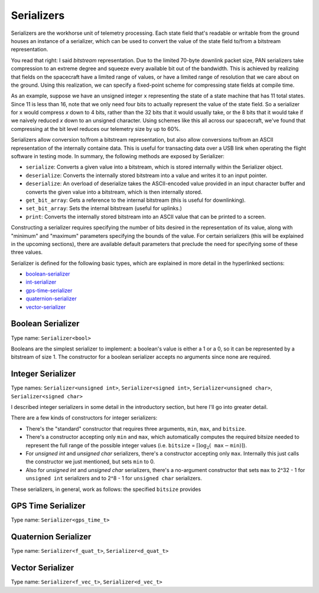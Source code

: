 ===========
Serializers
===========

Serializers are the workhorse unit of telemetry processing. Each state field
that's readable or writable from the ground houses an instance of a serializer,
which can be used to convert the value of the state field to/from a bitstream
representation.

You read that right: I said `bitstream` representation. Due to the limited 70-byte
downlink packet size, PAN serializers take compression to an extreme degree and
squeeze every available bit out of the bandwidth. This is achieved by realizing that
fields on the spacecraft have a limited range of values, or have a limited range of
resolution that we care about on the ground. Using this realization, we can specify
a fixed-point scheme for compressing state fields at compile time.

As an example, suppose we have an unsigned integer ``x`` representing the state of a state machine that
has 11 total states. Since 11 is less than 16, note that we only need four bits to actually represent
the value of the state field. So a serializer for ``x`` would compress `x` down to 4 bits, rather than
the 32 bits that it would usually take, or the 8 bits that it would take if we naively reduced `x` 
down to an unsigned character. Using schemes like this all across our spacecraft, we've found that
compressing at the bit level reduces our telemetry size by up to 60%.

Serializers allow conversion to/from a bitstream representation, but also allow conversions
to/from an ASCII representation of the internally containe data. This is useful for transacting
data over a USB link when operating the flight software in testing mode. In summary, the following methods
are exposed by Serializer:

- ``serialize``: Converts a given value into a bitstream, which is stored internally within the Serializer object.
- ``deserialize``: Converts the internally stored bitstream into a value and writes it to an input pointer.
- ``deserialize``: An overload of deserialize takes the ASCII-encoded value provided in an input character buffer and converts the given value into a bitstream, which is then internally stored.
- ``get_bit_array``: Gets a reference to the internal bitstream (this is useful for downlinking).
- ``set_bit_array``: Sets the internal bitstream (useful for uplinks.)
- ``print``: Converts the internally stored bitstream into an ASCII value that can be printed to a screen.

Constructing a serializer requires specifying the number of bits desired in the representation of its value,
along with "minimum" and "maximum" parameters specifying the bounds of the value. For certain serializers (this
will be explained in the upcoming sections), there are available default parameters that preclude the need for
specifying some of these three values.

Serializer is defined for the following basic types, which are explained in more detail in the hyperlinked sections:

- `boolean-serializer`_
- `int-serializer`_
- `gps-time-serializer`_
- `quaternion-serializer`_
- `vector-serializer`_

.. _boolean-serializer:

Boolean Serializer
==================
Type name: ``Serializer<bool>``

Booleans are the simplest serializer to implement: a boolean's value is either a 1 or a 0, so it can be
represented by a bitstream of size 1. The constructor for a boolean serializer accepts no arguments since none
are required.

.. _int-serializer:

Integer Serializer
==================
Type names: ``Serializer<unsigned int>``, ``Serializer<signed int>``, ``Serializer<unsigned char>``, ``Serializer<signed char>``

I described integer serializers in some detail in the introductory section, but here I'll go into greater
detail.

There are a few kinds of constructors for integer serializers:

- There's the "standard" constructor that requires three arguments, ``min``, ``max``, and ``bitsize``.
- There's a constructor accepting only ``min`` and ``max``, which automatically computes the required bitsize needed to represent the full range of the possible integer values (i.e. ``bitsize`` = :math:`\lceil \log_2(\texttt{max} - \texttt{min}) \rceil`).
- For `unsigned int` and `unsigned char` serializers, there's a constructor accepting only ``max``. Internally this just calls the constructor we just mentioned, but sets ``min`` to 0.
- Also for `unsigned int` and `unsigned char` serializers, there's a no-argument constructor that sets ``max`` to 2^32 - 1 for ``unsigned int`` serializers and to 2^8 - 1 for ``unsigned char`` serializers.

These serializers, in general, work as follows: the specified ``bitsize`` provides 

.. _gps-time-serializer:

GPS Time Serializer
===================
Type name: ``Serializer<gps_time_t>``

.. _quaternion-serializer:

Quaternion Serializer
=====================
Type name: ``Serializer<f_quat_t>``, ``Serializer<d_quat_t>``

.. _vector-serializer:

Vector Serializer
=================
Type name: ``Serializer<f_vec_t>``, ``Serializer<d_vec_t>``
